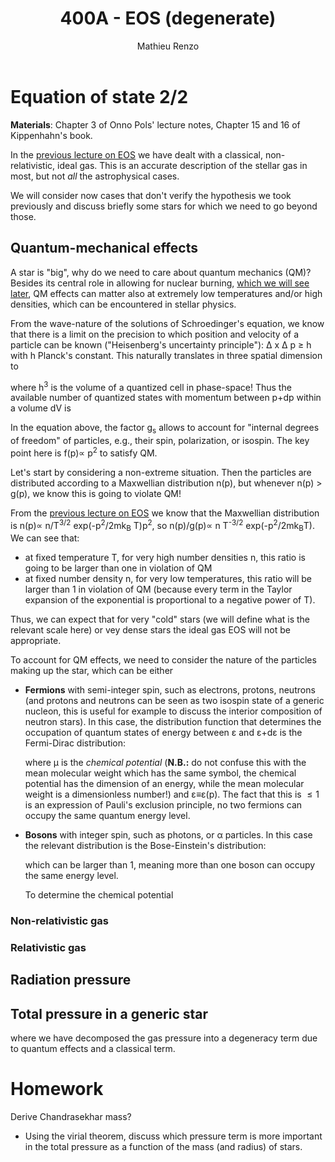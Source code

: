 #+title: 400A - EOS (degenerate)
#+author: Mathieu Renzo
#+email: mrenzo@arizona.edu

* Equation of state 2/2
*Materials*: Chapter 3 of Onno Pols' lecture notes, Chapter 15 and 16 of
Kippenhahn's book.

In the [[./notes-lecture-EOS1.org][previous lecture on EOS]] we have dealt with a classical,
non-relativistic, ideal gas. This is an accurate description of the
stellar gas in most, but not /all/ the astrophysical cases.

We will consider now cases that don't verify the hypothesis we took
previously and discuss briefly some stars for which we need to go
beyond those.

** Quantum-mechanical effects

A star is "big", why do we need to care about quantum mechanics (QM)?
Besides its central role in allowing for nuclear burning, [[file:materials/nuclear_reaction_rates.pdf][which we
will see later]], QM effects can matter also at extremely low
temperatures and/or high densities, which can be encountered in
stellar physics.

From the wave-nature of the solutions of Schroedinger's equation, we
know that there is a limit on the precision to which position and
velocity of a particle can be known ("Heisenberg's uncertainty
principle"): \Delta x \Delta p \ge h with h Planck's constant. This naturally
translates in three spatial dimension to

#+begin_latex
\begin{equation}
\Delta x \Delta y \Delta z \Delta p_{x} \Delta p_{y} \Delta p_{z} \ge h^{3} \ \,
\end{equation}
#+end_latex

where h^{3} is the volume of a quantized cell in phase-space! Thus the
available number of quantized states with momentum between p+dp within
a volume dV is

#+begin_latex
\begin{equation}
g(p)dpdV = g_{s} \frac{4\pi p^{2} dp dV}{h^{3}} \ \mathrm{with}\ p=\sqrt{p_{x}^{2} +p_{y}^{2} +p_{z}^{2}} .
\end{equation}
#+end_latex
In the equation above, the factor g_{s} allows to account for "internal
degrees of freedom" of particles, e.g., their spin, polarization, or
isospin. The key point here is f(p)\propto p^{2} to satisfy QM.


Let's start by considering a non-extreme situation. Then the particles
are distributed according to a Maxwellian distribution n(p), but
whenever n(p) > g(p)^{}, we know this is going to violate QM!

From the [[file:notes-lecture-EOS1.org::*Ideal gas][previous lecture on EOS]] we know that the Maxwellian
distribution is n(p)\propto n/T^{3/2} exp(-p^{2}/2mk_{B} T)p^{2}, so n(p)/g(p)\propto n T^{-3/2}^{}
exp(-p^{2}^{}/2mk_{B}T). We can see that:

- at fixed temperature T, for very high number densities n, this ratio
  is going to be larger than one in violation of QM
- at fixed number density n, for very low temperatures, this ratio
  will be larger than 1 in violation of QM (because every term in the
  Taylor expansion of the exponential is proportional to a negative
  power of T).

Thus, we can expect that for very "cold" stars (we will define what is
the relevant scale here) or vey dense stars the ideal gas EOS will not
be appropriate.

To account for QM effects, we need to consider the nature of the
particles making up the star, which can be either

- *Fermions* with semi-integer spin, such as electrons, protons,
  neutrons (and protons and neutrons can be seen as two isospin state
  of a generic nucleon, this is useful for example to discuss the
  interior composition of neutron stars). In this case, the
  distribution function that determines the occupation of quantum
  states of energy between \varepsilon and \varepsilon+d\varepsilon is the Fermi-Dirac distribution:

  #+begin_latex
  \begin{equation}
   f_{FD}(\varepsilon) = \frac{1}{e^{(\varepsilon-\mu)/k_{B}T}+1} \le 1 \ \,
  \end{equation}
  #+end_latex

  where \mu is the /chemical potential/ (*N.B.:* do not confuse this with
  the mean molecular weight which has the same symbol, the chemical
  potential has the dimension of an energy, while the mean molecular
  weight is a dimensionless number!) and \varepsilon\equiv\varepsilon(p). The fact that this is
  \le 1 is an expression of Pauli's exclusion principle, no two fermions
  can occupy the same quantum energy level.

- *Bosons* with integer spin, such as photons, or \alpha particles. In this
  case the relevant distribution is the Bose-Einstein's distribution:

  #+begin_latex
  \begin{equation}
   f_{}_{BE}(\varepsilon) = \frac{1}{e^{(\varepsilon-\mu)/k_{B}T}-1} \ \,
  \end{equation}
  #+end_latex

  which can be larger than 1, meaning more than one boson can occupy
  the same energy level.


  To determine the chemical potential

*** Non-relativistic gas

*** Relativistic gas

** Radiation pressure

** Total pressure in a generic star

#+begin_latex
\begin{equation}
P_\mathrm{tot} = P_\mathrm{gas} + P_\mathrm{rad} = \frac{\rho}{\mu m_{u}}k_{B}T +
P_{QM} + \frac{1}{3}aT^{4}  \ \ ,
\end{equation}
#+end_latex
where we have decomposed the gas pressure into a degeneracy term due
to quantum effects and a classical term.


* Homework

Derive Chandrasekhar mass?

- Using the virial theorem, discuss which pressure term is more
  important in the total pressure as a function of the mass (and
  radius) of stars.
